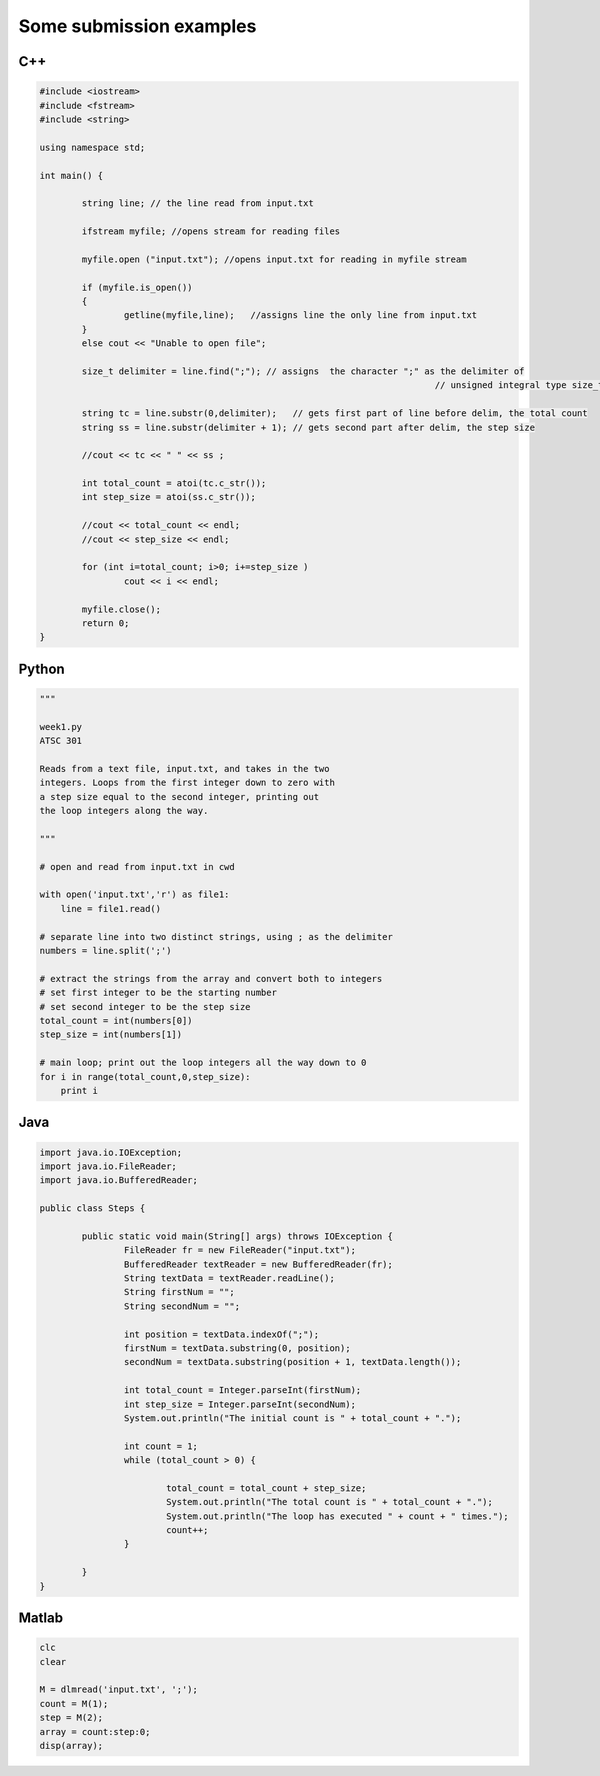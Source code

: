 .. _submissions:

Some submission examples
------------------------

C++
+++

.. code-block:: c++
    
    #include <iostream>
    #include <fstream>
    #include <string>
    
    using namespace std;
    
    int main() {
            
            string line; // the line read from input.txt
    
            ifstream myfile; //opens stream for reading files
    
            myfile.open ("input.txt"); //opens input.txt for reading in myfile stream
    
            if (myfile.is_open()) 
            {
                    getline(myfile,line);   //assigns line the only line from input.txt
            }
            else cout << "Unable to open file";
    
            size_t delimiter = line.find(";"); // assigns  the character ";" as the delimiter of 
                                                                               // unsigned integral type size_t
    
            string tc = line.substr(0,delimiter);   // gets first part of line before delim, the total count
            string ss = line.substr(delimiter + 1); // gets second part after delim, the step size
    
            //cout << tc << " " << ss ;
    
            int total_count = atoi(tc.c_str());
            int step_size = atoi(ss.c_str());
    
            //cout << total_count << endl;
            //cout << step_size << endl;
    
            for (int i=total_count; i>0; i+=step_size )
                    cout << i << endl;
    
            myfile.close();
            return 0;
    }
    

Python
++++++

.. code-block:: python

    """
    
    week1.py
    ATSC 301
    
    Reads from a text file, input.txt, and takes in the two 
    integers. Loops from the first integer down to zero with
    a step size equal to the second integer, printing out
    the loop integers along the way.
    
    """
    
    # open and read from input.txt in cwd
    
    with open('input.txt','r') as file1:
        line = file1.read()
    
    # separate line into two distinct strings, using ; as the delimiter
    numbers = line.split(';')
    
    # extract the strings from the array and convert both to integers
    # set first integer to be the starting number 
    # set second integer to be the step size 
    total_count = int(numbers[0])
    step_size = int(numbers[1])
    
    # main loop; print out the loop integers all the way down to 0
    for i in range(total_count,0,step_size):
        print i

Java
++++

.. code-block:: java

    import java.io.IOException;
    import java.io.FileReader;
    import java.io.BufferedReader;
    
    public class Steps {
    
            public static void main(String[] args) throws IOException {
                    FileReader fr = new FileReader("input.txt");
                    BufferedReader textReader = new BufferedReader(fr);
                    String textData = textReader.readLine();
                    String firstNum = "";
                    String secondNum = "";
                    
                    int position = textData.indexOf(";");
                    firstNum = textData.substring(0, position);
                    secondNum = textData.substring(position + 1, textData.length());
                    
                    int total_count = Integer.parseInt(firstNum);
                    int step_size = Integer.parseInt(secondNum);
                    System.out.println("The initial count is " + total_count + ".");
                    
                    int count = 1;
                    while (total_count > 0) {
                            
                            total_count = total_count + step_size;
                            System.out.println("The total count is " + total_count + ".");
                            System.out.println("The loop has executed " + count + " times.");
                            count++;
                    }
                    
            }
    }


Matlab
++++++

.. code-block:: matlab

    clc
    clear
    
    M = dlmread('input.txt', ';');
    count = M(1);
    step = M(2);
    array = count:step:0;
    disp(array);
